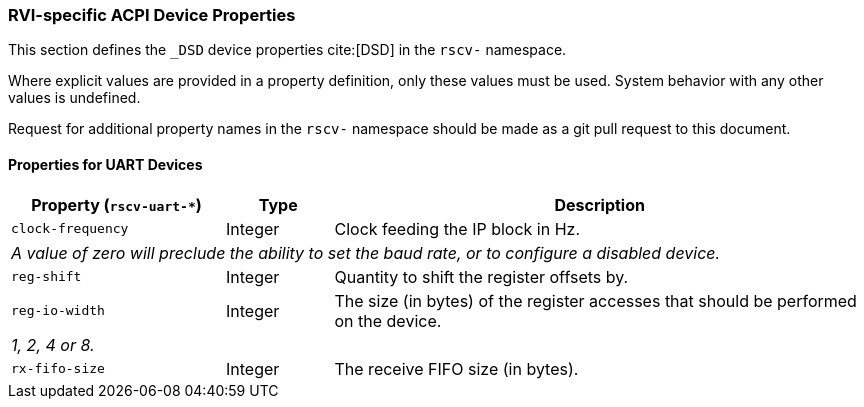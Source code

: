 [[acpi-props]]
=== RVI-specific ACPI Device Properties

This section defines the `_DSD` device properties cite:[DSD] in the `rscv-` namespace.

Where explicit values are provided in a property definition, only these values must be used. System behavior with any other values is undefined.

Request for additional property names in the `rscv-` namespace should be made as a git pull request to this document.

[[acpi-props-uart]]
==== Properties for UART Devices

[width=100%]
[%header, cols="10,5,25"]
|===
|  Property (`rscv-uart-*`) ^| Type | Description
| `clock-frequency` | Integer | Clock feeding the IP block in Hz.
3+| _A value of zero will preclude the ability to set the baud rate, or
to configure a disabled device._
| `reg-shift` | Integer | Quantity to shift the register offsets by.
| `reg-io-width` | Integer | The size (in bytes) of the register accesses that should be performed on the device.
3+| _1, 2, 4 or 8._
| `rx-fifo-size` | Integer | The receive FIFO size (in bytes).
|===

